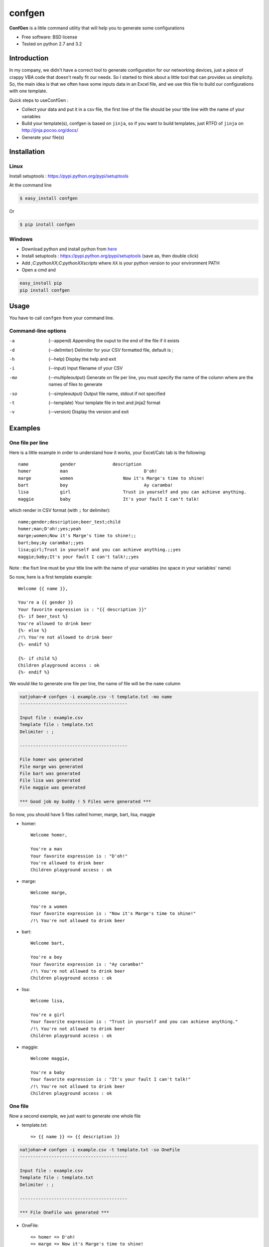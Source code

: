 =======
confgen
=======

.. image:: https://badge.fury.io/py/confgen.png
    :target: http://badge.fury.io/py/confgen

.. image:: https://pypip.in/d/confgen/badge.png
        :target: https://crate.io/packages/confgen?version=latest


**ConfGen** is a little command utility that will help you to generate some configurations

* Free software: BSD license
* Tested on python 2.7 and 3.2

Introduction
============

In my company, we didn't have a correct tool to generate configuration for our networking devices, just a piece 
of crappy VBA code that doesn't really fit our needs. So I started to think about a little tool that can provides
us simplicity. So, the main idea is that we often have some inputs data in an Excel file, and we use this file
to build our configurations with one template.

Quick steps to useConfGen :

* Collect your data and put it in a csv file, the first line of the file should be your title line with the name of your variables
* Build your template(s), confgen is based on ``jinja``, so if you want to build templates, just RTFD of ``jinja`` on http://jinja.pocoo.org/docs/
* Generate your file(s)

Installation
============

Linux
-----

Install setuptools : https://pypi.python.org/pypi/setuptools

At the command line

.. code-block:: console

    $ easy_install confgen

Or

.. code-block:: console

	$ pip install confgen

Windows
-------

* Download python and install python from here_
* Install setuptools : https://pypi.python.org/pypi/setuptools (save as, then double click)
* Add `;C:\pythonXX;C:\pythonXX\scripts` where ``XX`` is your python version to your environment PATH
* Open a cmd and

.. code-block:: console

	easy_install pip
	pip install confgen

Usage
=====

You have to call ``confgen`` from your command line.

Command-line options
--------------------

-a    (--append) Appending the ouput to the end of the file if it exists
-d    (--delimiter) Delimiter for your CSV formatted file, default is ;
-h    (--help) Display the help and exit
-i    (--input) Input filename of your CSV
-mo   (--multipleoutput) Generate on file per line, you must specify the name of the column where are the names of files to generate
-so   (--simpleoutput) Output file name, stdout if not specified
-t    (--template) Your template file in text and jinja2 format
-v    (--version) Display the version and exit


Examples
========

One file per line
-----------------

Here is a little example in order to understand how it works, your Excel/Calc tab is the following::

	name     	gender		    description											    beer_test		    child
	homer		man				D'oh!													yes					yeah
	marge		women			Now it's Marge's time to shine!		
	bart		boy				Ay caramba!																	yes
	lisa		girl			Trust in yourself and you can achieve anything.								yes
	maggie		baby			It's your fault I can't talk!												yes

which render in CSV format (with ``;`` for delimiter)::

	name;gender;description;beer_test;child
	homer;man;D'oh!;yes;yeah
	marge;women;Now it's Marge's time to shine!;;
	bart;boy;Ay caramba!;;yes
	lisa;girl;Trust in yourself and you can achieve anything.;;yes
	maggie;baby;It's your fault I can't talk!;;yes

..

Note : the fisrt line must be your title line with the name of your variables (no space in your variables' name)

So now, here is a first template example::

	Welcome {{ name }},

	You're a {{ gender }}
	Your favorite expression is : "{{ description }}" 
	{%- if beer_test %}
	You're allowed to drink beer
	{%- else %}
	/!\ You're not allowed to drink beer
	{%- endif %}

	{%- if child %}
	Children playground access : ok
	{%- endif %}

We would like to generate one file per line, the name of file will be the ``name`` column

.. code-block:: console

	natjohan~# confgen -i example.csv -t template.txt -mo name
	-----------------------------------------

	Input file : example.csv
	Template file : template.txt
	Delimiter : ; 

	-----------------------------------------

	File homer was generated 
	File marge was generated 
	File bart was generated 
	File lisa was generated 
	File maggie was generated 

	*** Good job my buddy ! 5 Files were generated ***

So now, you should have 5 files called homer, marge, bart, lisa, maggie

* homer::

	Welcome homer,

	You're a man
	Your favorite expression is : "D'oh!"
	You're allowed to drink beer
	Children playground access : ok
	
* marge::

	Welcome marge,

	You're a women
	Your favorite expression is : "Now it's Marge's time to shine!"
	/!\ You're not allowed to drink beer

* bart::
	
	Welcome bart,

	You're a boy
	Your favorite expression is : "Ay caramba!"
	/!\ You're not allowed to drink beer
	Children playground access : ok

* lisa::

	Welcome lisa,

	You're a girl
	Your favorite expression is : "Trust in yourself and you can achieve anything."
	/!\ You're not allowed to drink beer
	Children playground access : ok  

* maggie::
	
	Welcome maggie,

	You're a baby
	Your favorite expression is : "It's your fault I can't talk!"
	/!\ You're not allowed to drink beer
	Children playground access : ok

One file
--------

Now a second exemple, we just want to generate one whole file

* template.txt::

	=> {{ name }} => {{ description }}

.. code-block:: console

	natjohan~# confgen -i example.csv -t template.txt -so OneFile
	-----------------------------------------

	Input file : example.csv
	Template file : template.txt
	Delimiter : ; 

	-----------------------------------------

	*** File OneFile was generated ***

* OneFile:: 
	
	=> homer => D'oh!
	=> marge => Now it's Marge's time to shine!
	=> bart => Ay caramba!
	=> lisa => Trust in yourself and you can achieve anything.
	=> maggie => It's your fault I can't talk!

Features
========

To do
=====

* Force option open(file,'x')
* allow stdin for template
* allow to choose directory to write files

.. _here: http://www.python.org/downloads/
